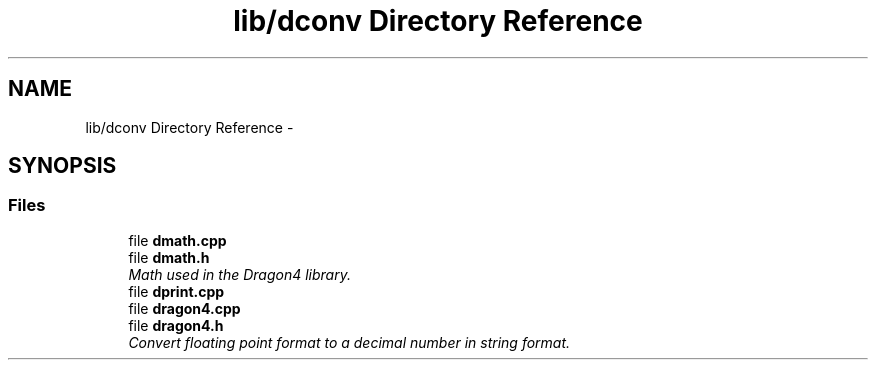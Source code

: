 .TH "lib/dconv Directory Reference" 3 "Sat Jan 21 2017" "Version 1.6.1" "amath" \" -*- nroff -*-
.ad l
.nh
.SH NAME
lib/dconv Directory Reference \- 
.SH SYNOPSIS
.br
.PP
.SS "Files"

.in +1c
.ti -1c
.RI "file \fBdmath\&.cpp\fP"
.br
.ti -1c
.RI "file \fBdmath\&.h\fP"
.br
.RI "\fIMath used in the Dragon4 library\&. \fP"
.ti -1c
.RI "file \fBdprint\&.cpp\fP"
.br
.ti -1c
.RI "file \fBdragon4\&.cpp\fP"
.br
.ti -1c
.RI "file \fBdragon4\&.h\fP"
.br
.RI "\fIConvert floating point format to a decimal number in string format\&. \fP"
.in -1c
